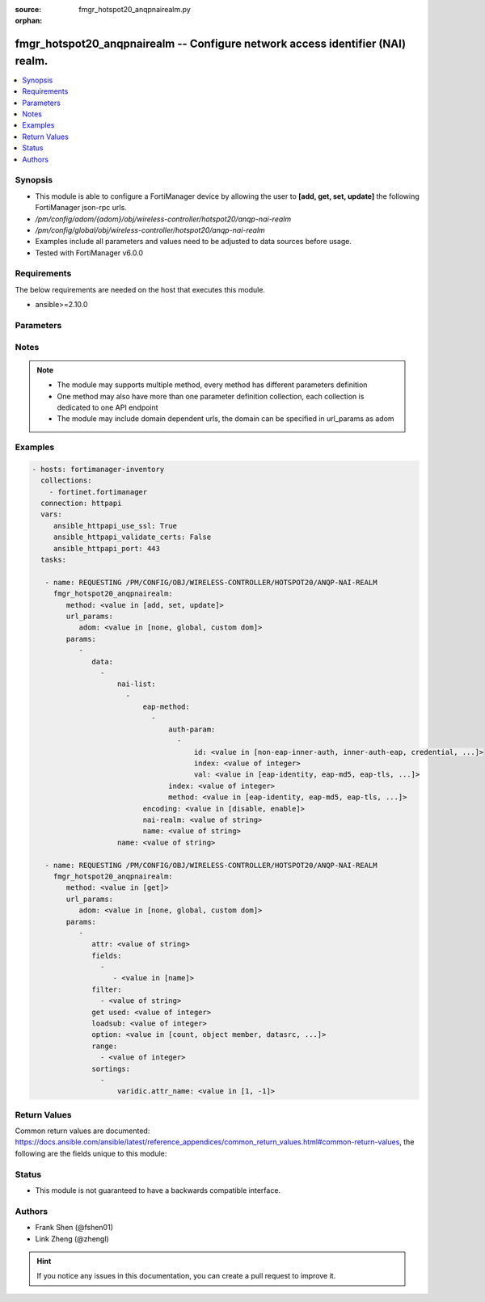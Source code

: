 :source: fmgr_hotspot20_anqpnairealm.py

:orphan:

.. _fmgr_hotspot20_anqpnairealm:

fmgr_hotspot20_anqpnairealm -- Configure network access identifier (NAI) realm.
+++++++++++++++++++++++++++++++++++++++++++++++++++++++++++++++++++++++++++++++

.. versionadded:: 2.10

.. contents::
   :local:
   :depth: 1


Synopsis
--------

- This module is able to configure a FortiManager device by allowing the user to **[add, get, set, update]** the following FortiManager json-rpc urls.
- `/pm/config/adom/{adom}/obj/wireless-controller/hotspot20/anqp-nai-realm`
- `/pm/config/global/obj/wireless-controller/hotspot20/anqp-nai-realm`
- Examples include all parameters and values need to be adjusted to data sources before usage.
- Tested with FortiManager v6.0.0


Requirements
------------
The below requirements are needed on the host that executes this module.

- ansible>=2.10.0



Parameters
----------

.. raw:: html

 <ul>
 <li><span class="li-head">url_params</span> - parameters in url path <span class="li-normal">type: dict</span> <span class="li-required">required: true</span></li>
 <ul class="ul-self">
 <li><span class="li-head">adom</span> - the domain prefix <span class="li-normal">type: str</span> <span class="li-normal"> choices: none, global, custom dom</span></li>
 </ul>
 <li><span class="li-head">parameters for method: [add, set, update]</span> - Configure network access identifier (NAI) realm.</li>
 <ul class="ul-self">
 <li><span class="li-head">data</span> - No description for the parameter <span class="li-normal">type: array</span> <ul class="ul-self">
 <li><span class="li-head">nai-list</span> - No description for the parameter <span class="li-normal">type: array</span> <ul class="ul-self">
 <li><span class="li-head">eap-method</span> - No description for the parameter <span class="li-normal">type: array</span> <ul class="ul-self">
 <li><span class="li-head">auth-param</span> - No description for the parameter <span class="li-normal">type: array</span> <ul class="ul-self">
 <li><span class="li-head">id</span> - ID of authentication parameter. <span class="li-normal">type: str</span>  <span class="li-normal">choices: [non-eap-inner-auth, inner-auth-eap, credential, tunneled-credential]</span> </li>
 <li><span class="li-head">index</span> - Param index. <span class="li-normal">type: int</span> </li>
 <li><span class="li-head">val</span> - Value of authentication parameter. <span class="li-normal">type: str</span>  <span class="li-normal">choices: [eap-identity, eap-md5, eap-tls, eap-ttls, eap-peap, eap-sim, eap-aka, eap-aka-prime, non-eap-pap, non-eap-chap, non-eap-mschap, non-eap-mschapv2, cred-sim, cred-usim, cred-nfc, cred-hardware-token, cred-softoken, cred-certificate, cred-user-pwd, cred-none, cred-vendor-specific, tun-cred-sim, tun-cred-usim, tun-cred-nfc, tun-cred-hardware-token, tun-cred-softoken, tun-cred-certificate, tun-cred-user-pwd, tun-cred-anonymous, tun-cred-vendor-specific]</span> </li>
 </ul>
 <li><span class="li-head">index</span> - EAP method index. <span class="li-normal">type: int</span> </li>
 <li><span class="li-head">method</span> - EAP method type. <span class="li-normal">type: str</span>  <span class="li-normal">choices: [eap-identity, eap-md5, eap-tls, eap-ttls, eap-peap, eap-sim, eap-aka, eap-aka-prime]</span> </li>
 </ul>
 <li><span class="li-head">encoding</span> - Enable/disable format in accordance with IETF RFC 4282. <span class="li-normal">type: str</span>  <span class="li-normal">choices: [disable, enable]</span> </li>
 <li><span class="li-head">nai-realm</span> - Configure NAI realms (delimited by a semi-colon character). <span class="li-normal">type: str</span> </li>
 <li><span class="li-head">name</span> - NAI realm name. <span class="li-normal">type: str</span> </li>
 </ul>
 <li><span class="li-head">name</span> - NAI realm list name. <span class="li-normal">type: str</span> </li>
 </ul>
 </ul>
 <li><span class="li-head">parameters for method: [get]</span> - Configure network access identifier (NAI) realm.</li>
 <ul class="ul-self">
 <li><span class="li-head">attr</span> - The name of the attribute to retrieve its datasource. <span class="li-normal">type: str</span> </li>
 <li><span class="li-head">fields</span> - No description for the parameter <span class="li-normal">type: array</span> <ul class="ul-self">
 <li><span class="li-head">{no-name}</span> - No description for the parameter <span class="li-normal">type: array</span> <ul class="ul-self">
 <li><span class="li-head">{no-name}</span> - No description for the parameter <span class="li-normal">type: str</span>  <span class="li-normal">choices: [name]</span> </li>
 </ul>
 </ul>
 <li><span class="li-head">filter</span> - No description for the parameter <span class="li-normal">type: array</span> <ul class="ul-self">
 <li><span class="li-head">{no-name}</span> - No description for the parameter <span class="li-normal">type: str</span> </li>
 </ul>
 <li><span class="li-head">get used</span> - No description for the parameter <span class="li-normal">type: int</span> </li>
 <li><span class="li-head">loadsub</span> - Enable or disable the return of any sub-objects. <span class="li-normal">type: int</span> </li>
 <li><span class="li-head">option</span> - Set fetch option for the request. <span class="li-normal">type: str</span>  <span class="li-normal">choices: [count, object member, datasrc, get reserved, syntax]</span> </li>
 <li><span class="li-head">range</span> - No description for the parameter <span class="li-normal">type: array</span> <ul class="ul-self">
 <li><span class="li-head">{no-name}</span> - No description for the parameter <span class="li-normal">type: int</span> </li>
 </ul>
 <li><span class="li-head">sortings</span> - No description for the parameter <span class="li-normal">type: array</span> <ul class="ul-self">
 <li><span class="li-head">{attr_name}</span> - No description for the parameter <span class="li-normal">type: int</span>  <span class="li-normal">choices: [1, -1]</span> </li>
 </ul>
 </ul>
 </ul>






Notes
-----
.. note::

   - The module may supports multiple method, every method has different parameters definition

   - One method may also have more than one parameter definition collection, each collection is dedicated to one API endpoint

   - The module may include domain dependent urls, the domain can be specified in url_params as adom

Examples
--------

.. code-block:: yaml+jinja

 - hosts: fortimanager-inventory
   collections:
     - fortinet.fortimanager
   connection: httpapi
   vars:
      ansible_httpapi_use_ssl: True
      ansible_httpapi_validate_certs: False
      ansible_httpapi_port: 443
   tasks:

    - name: REQUESTING /PM/CONFIG/OBJ/WIRELESS-CONTROLLER/HOTSPOT20/ANQP-NAI-REALM
      fmgr_hotspot20_anqpnairealm:
         method: <value in [add, set, update]>
         url_params:
            adom: <value in [none, global, custom dom]>
         params:
            -
               data:
                 -
                     nai-list:
                       -
                           eap-method:
                             -
                                 auth-param:
                                   -
                                       id: <value in [non-eap-inner-auth, inner-auth-eap, credential, ...]>
                                       index: <value of integer>
                                       val: <value in [eap-identity, eap-md5, eap-tls, ...]>
                                 index: <value of integer>
                                 method: <value in [eap-identity, eap-md5, eap-tls, ...]>
                           encoding: <value in [disable, enable]>
                           nai-realm: <value of string>
                           name: <value of string>
                     name: <value of string>

    - name: REQUESTING /PM/CONFIG/OBJ/WIRELESS-CONTROLLER/HOTSPOT20/ANQP-NAI-REALM
      fmgr_hotspot20_anqpnairealm:
         method: <value in [get]>
         url_params:
            adom: <value in [none, global, custom dom]>
         params:
            -
               attr: <value of string>
               fields:
                 -
                    - <value in [name]>
               filter:
                 - <value of string>
               get used: <value of integer>
               loadsub: <value of integer>
               option: <value in [count, object member, datasrc, ...]>
               range:
                 - <value of integer>
               sortings:
                 -
                     varidic.attr_name: <value in [1, -1]>



Return Values
-------------


Common return values are documented: https://docs.ansible.com/ansible/latest/reference_appendices/common_return_values.html#common-return-values, the following are the fields unique to this module:


.. raw:: html

 <ul>
 <li><span class="li-return"> return values for method: [add, set, update]</span> </li>
 <ul class="ul-self">
 <li><span class="li-return">status</span>
 - No description for the parameter <span class="li-normal">type: dict</span> <ul class="ul-self">
 <li> <span class="li-return"> code </span> - No description for the parameter <span class="li-normal">type: int</span>  </li>
 <li> <span class="li-return"> message </span> - No description for the parameter <span class="li-normal">type: str</span>  </li>
 </ul>
 <li><span class="li-return">url</span>
 - No description for the parameter <span class="li-normal">type: str</span>  <span class="li-normal">example: /pm/config/adom/{adom}/obj/wireless-controller/hotspot20/anqp-nai-realm</span>  </li>
 </ul>
 <li><span class="li-return"> return values for method: [get]</span> </li>
 <ul class="ul-self">
 <li><span class="li-return">data</span>
 - No description for the parameter <span class="li-normal">type: array</span> <ul class="ul-self">
 <li> <span class="li-return"> nai-list </span> - No description for the parameter <span class="li-normal">type: array</span> <ul class="ul-self">
 <li> <span class="li-return"> eap-method </span> - No description for the parameter <span class="li-normal">type: array</span> <ul class="ul-self">
 <li> <span class="li-return"> auth-param </span> - No description for the parameter <span class="li-normal">type: array</span> <ul class="ul-self">
 <li> <span class="li-return"> id </span> - ID of authentication parameter. <span class="li-normal">type: str</span>  </li>
 <li> <span class="li-return"> index </span> - Param index. <span class="li-normal">type: int</span>  </li>
 <li> <span class="li-return"> val </span> - Value of authentication parameter. <span class="li-normal">type: str</span>  </li>
 </ul>
 <li> <span class="li-return"> index </span> - EAP method index. <span class="li-normal">type: int</span>  </li>
 <li> <span class="li-return"> method </span> - EAP method type. <span class="li-normal">type: str</span>  </li>
 </ul>
 <li> <span class="li-return"> encoding </span> - Enable/disable format in accordance with IETF RFC 4282. <span class="li-normal">type: str</span>  </li>
 <li> <span class="li-return"> nai-realm </span> - Configure NAI realms (delimited by a semi-colon character). <span class="li-normal">type: str</span>  </li>
 <li> <span class="li-return"> name </span> - NAI realm name. <span class="li-normal">type: str</span>  </li>
 </ul>
 <li> <span class="li-return"> name </span> - NAI realm list name. <span class="li-normal">type: str</span>  </li>
 </ul>
 <li><span class="li-return">status</span>
 - No description for the parameter <span class="li-normal">type: dict</span> <ul class="ul-self">
 <li> <span class="li-return"> code </span> - No description for the parameter <span class="li-normal">type: int</span>  </li>
 <li> <span class="li-return"> message </span> - No description for the parameter <span class="li-normal">type: str</span>  </li>
 </ul>
 <li><span class="li-return">url</span>
 - No description for the parameter <span class="li-normal">type: str</span>  <span class="li-normal">example: /pm/config/adom/{adom}/obj/wireless-controller/hotspot20/anqp-nai-realm</span>  </li>
 </ul>
 </ul>





Status
------

- This module is not guaranteed to have a backwards compatible interface.


Authors
-------

- Frank Shen (@fshen01)
- Link Zheng (@zhengl)


.. hint::

    If you notice any issues in this documentation, you can create a pull request to improve it.



